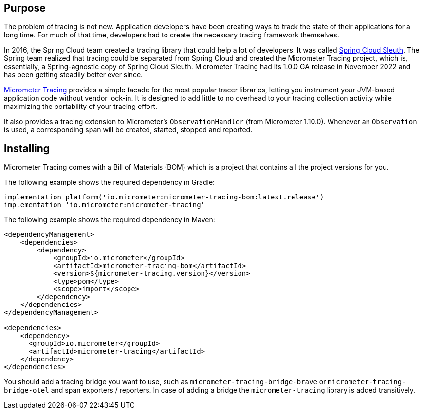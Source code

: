 :noheader:
[[tracing-documentation]]
= Tracing support

[[tracing-purpose]]
== Purpose

The problem of tracing is not new.
Application developers have been creating ways to track the state of their applications for a long time.
For much of that time, developers had to create the necessary tracing framework themselves.

In 2016, the Spring Cloud team created a tracing library that could help a lot of developers.
It was called https://github.com/spring-cloud/spring-cloud-sleuth[Spring Cloud Sleuth].
The Spring team realized that tracing could be separated from Spring Cloud and created the Micrometer Tracing project, which is, essentially, a Spring-agnostic copy of Spring Cloud Sleuth.
Micrometer Tracing had its 1.0.0 GA release in November 2022 and has been getting steadily better ever since.

https://github.com/micrometer-metrics/tracing[Micrometer Tracing] provides a simple facade for the most popular tracer libraries, letting you instrument your JVM-based application code without vendor lock-in.
It is designed to add little to no overhead to your tracing collection activity while maximizing the portability of your tracing effort.

It also provides a tracing extension to Micrometer's `ObservationHandler` (from Micrometer 1.10.0).
Whenever an `Observation` is used, a corresponding span will be created, started, stopped and reported.

[[tracing-installing]]
== Installing

Micrometer Tracing comes with a Bill of Materials (BOM) which is a project that contains all the project versions for you.

The following example shows the required dependency in Gradle:

[source,groovy,subs=+attributes]
----
implementation platform('io.micrometer:micrometer-tracing-bom:latest.release')
implementation 'io.micrometer:micrometer-tracing'
----

The following example shows the required dependency in Maven:

[source,xml,subs=+attributes]
----
<dependencyManagement>
    <dependencies>
        <dependency>
            <groupId>io.micrometer</groupId>
            <artifactId>micrometer-tracing-bom</artifactId>
            <version>${micrometer-tracing.version}</version>
            <type>pom</type>
            <scope>import</scope>
        </dependency>
    </dependencies>
</dependencyManagement>

<dependencies>
    <dependency>
      <groupId>io.micrometer</groupId>
      <artifactId>micrometer-tracing</artifactId>
    </dependency>
</dependencies>
----

You should add a tracing bridge you want to use, such as `micrometer-tracing-bridge-brave` or `micrometer-tracing-bridge-otel` and span exporters / reporters.
In case of adding a bridge the `micrometer-tracing` library is added transitively.
